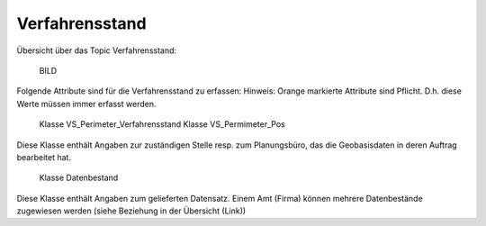 .. _ref_Verfahrensstand:

Verfahrensstand
===============
Übersicht über das Topic Verfahrensstand:

	BILD

Folgende Attribute sind für die Verfahrensstand zu erfassen:
Hinweis: Orange markierte Attribute sind Pflicht. D.h. diese Werte müssen immer erfasst werden.

	Klasse VS_Perimeter_Verfahrensstand
	Klasse VS_Permimeter_Pos
	
Diese Klasse enthält Angaben zur zuständigen Stelle resp. zum Planungsbüro, das die Geobasisdaten in deren Auftrag bearbeitet hat.

	Klasse Datenbestand

Diese Klasse enthält Angaben zum gelieferten Datensatz. Einem Amt (Firma) können mehrere Datenbestände zugewiesen werden (siehe Beziehung in der Übersicht (Link))